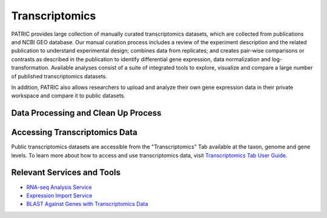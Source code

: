 Transcriptomics
===============

PATRIC provides large collection of manually curated transcriptomics datasets, which are collected from publications and NCBI GEO database. Our manual curation process includes a review of the experiment description and the related publication to understand experimental design; combines data from replicates; and creates pair-wise comparisons or contrasts as described in the publication to identify differential gene expression, data normalization and log-transformation. Available analyses consist of a suite of integrated tools to explore, visualize and compare a large number of published transcriptomics datasets.

In addition, PATRIC also allows researchers to upload and analyze their own gene expression data in their private workspace and compare it to public datasets. 

Data Processing and Clean Up Process
------------------------------------

.. image:: images/transcriptomics.jpg
   :alt: Transcriptomics Chart
   
Accessing Transcriptomics Data
------------------------------

Public transcriptomics datasets are accessible from the "Transcriptomics" Tab available at the taxon, genome and gene levels. 
To learn more about how to access and use transcriptomics data, visit `Transcriptomics Tab User Guide <https://docs.patricbrc.org/user_guides/organisms_taxon/transcriptomics.html>`_.

Relevant Services and Tools
---------------------------

- `RNA-seq Analysis Service <https://patricbrc.org/app/Rnaseq>`_
- `Expression Import Service <https://patricbrc.org/app/Expression>`_
- `BLAST Against Genes with Transcriptomics Data <https://patricbrc.org/app/BLAST>`_
